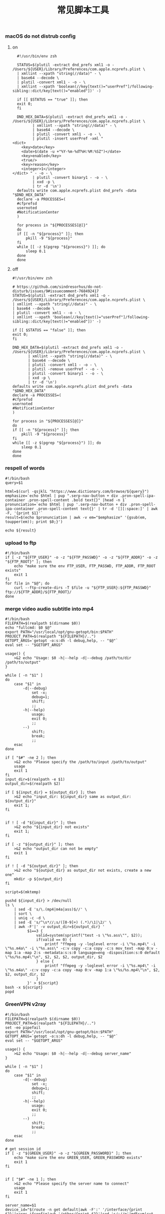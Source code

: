 #+TITLE:  常见脚本工具
#+AUTHOR: 孙建康（rising.lambda）
#+EMAIL:  rising.lambda@gmail.com

#+DESCRIPTION: 常见脚本工具
#+PROPERTY:    header-args        :mkdirp yes
#+OPTIONS:     num:nil toc:nil todo:nil tasks:nil tags:nil
#+OPTIONS:     skip:nil author:nil email:nil creator:nil timestamp:nil
#+INFOJS_OPT:  view:nil toc:nil ltoc:t mouse:underline buttons:0 path:http://orgmode.org/org-info.js

*** macOS do not distrub config
**** on
     #+BEGIN_SRC shell :eval never :exports code :tangle (or (and (eq m/os 'macos) (m/resolve "${m/home.d}/.local/bin/dnd_on")) "no") :tangle-mode (identity #o755) :noweb yes :comments link
       #!/usr/bin/env zsh

       STATUS=$(plutil -extract dnd_prefs xml1 -o - /Users/${USER}/Library/Preferences/com.apple.ncprefs.plist \
	   | xmllint --xpath "string(//data)" - \
	   | base64 --decode \
	   | plutil -convert xml1 - -o - \
	   | xmllint --xpath 'boolean(//key[text()="userPref"]/following-sibling::dict/key[text()="enabled"])' -)

       if [[ $STATUS == "true" ]]; then
	   exit 0;
       fi 

       DND_HEX_DATA=$(plutil -extract dnd_prefs xml1 -o - /Users/${USER}/Library/Preferences/com.apple.ncprefs.plist \
			  | xmllint --xpath "string(//data)" - \
			  | base64 --decode \
			  | plutil -convert xml1 - -o - \
			  | plutil -insert userPref -xml "
	 <dict>
	     <key>date</key>
	     <date>$(date -u +"%Y-%m-%dT%H:%M:%SZ")</date>
	     <key>enabled</key>
	     <true/>
	     <key>reason</key>
	     <integer>1</integer>
	 </dict> " - -o - \
			  | plutil -convert binary1 - -o - \
			  | xxd -p \
			  | tr -d '\n')
       defaults write com.apple.ncprefs.plist dnd_prefs -data "$DND_HEX_DATA"
       declare -a PROCESSES=(
	   #cfprefsd
	   usernoted
	   #NotificationCenter
       )

       for process in "${PROCESSES[@]}"
       do
	   if [[ -n "${process}" ]]; then
	       pkill -9 "${process}"
	   fi
	   while [[ -z $(pgrep "${process}") ]]; do
	       sleep 0.1
	   done
       done
     #+END_SRC
**** off
     #+BEGIN_SRC shell :eval never :exports code :tangle (or (and (eq m/os 'macos) (m/resolve "${m/home.d}/.local/bin/dnd_off")) "no") :tangle-mode (identity #o755) :noweb yes :comments link
       #!/usr/bin/env zsh

       # https://github.com/sindresorhus/do-not-disturb/issues/9#issuecomment-768492417
       STATUS=$(plutil -extract dnd_prefs xml1 -o - /Users/${USER}/Library/Preferences/com.apple.ncprefs.plist \
	   | xmllint --xpath "string(//data)" - \
	   | base64 --decode \
	   | plutil -convert xml1 - -o - \
	   | xmllint --xpath 'boolean(//key[text()="userPref"]/following-sibling::dict/key[text()="enabled"])' -)

       if [[ $STATUS == "false" ]]; then
	   exit 0;
       fi

       DND_HEX_DATA=$(plutil -extract dnd_prefs xml1 -o - /Users/${USER}/Library/Preferences/com.apple.ncprefs.plist \
			  | xmllint --xpath "string(//data)" - \
			  | base64 --decode \
			  | plutil -convert xml1 - -o - \
			  | plutil -remove userPref - -o - \
			  | plutil -convert binary1 - -o - \
			  | xxd -p \
			  | tr -d '\n')
       defaults write com.apple.ncprefs.plist dnd_prefs -data "$DND_HEX_DATA"
       declare -a PROCESSES=(
	   #cfprefsd
	   usernoted
	   #NotificationCenter
       )

       for process in "${PROCESSES[@]}"
       do
	   if [[ -n "${process}" ]]; then
	       pkill -9 "${process}"
	   fi
	   while [[ -z $(pgrep "${process}") ]]; do
	       sleep 0.1
	   done
       done
     #+END_SRC
*** respell of words
    #+BEGIN_SRC shell :eval never :exports code :tangle (or (and (or (eq m/os 'macos) (eq m/os 'liunx)) (m/resolve "${m/home.d}/.local/bin/respell")) "no") :tangle-mode (identity #o755) :noweb yes
      #!/bin/bash
      query=$1
      
      html=$(curl -qsjklL "https://www.dictionary.com/browse/${query}")
      emphasize=`echo $html | pup ".serp-nav-button + div .pron-spell-ipa-container .pron-spell-content .bold text{}" |head -n 1`
      pronunciation=`echo $html | pup '.serp-nav-button + div .pron-spell-ipa-container .pron-spell-content text{}' | tr -d '[][:space:]' | awk -F, '{print $1}'`
      result=$(echo $pronunciation | awk -v em="$emphasize" '{gsub(em, toupper(em)); print $0;}')
      
      echo ${result}
    #+END_SRC

*** upload to ftp
    #+BEGIN_SRC shell :eval never :exports code :tangle (or (and (or (eq m/os 'macos) (eq m/os 'liunx)) (m/resolve "${m/home.d}/.local/bin/fupload")) "no") :tangle-mode (identity #o755) :noweb yes
      #!/bin/bash
      if [ -z "${FTP_USER}" -o -z "${FTP_PASSWD}" -o -z "${FTP_ADDR}" -o -z "${FTP_ROOT}" ]; then
          echo "make sure the env FTP_USER, FTP_PASSWD, FTP_ADDR, FTP_ROOT exists"
          exit 1
      fi
      for file in "$@"; do
          curl --ftp-create-dirs -T $file -u "${FTP_USER}:${FTP_PASSWD}" ftp://${FTP_ADDR}/${FTP_ROOT}/
      done
    #+END_SRC

*** merge video audio subtitle into mp4
    #+BEGIN_SRC shell :eval never :exports code :tangle (or (and (or (eq m/os 'macos) (eq m/os 'liunx)) (m/resolve "${m/home.d}/.local/bin/vmerge")) "no") :tangle-mode (identity #o755) :noweb yes
      #!/bin/bash
      FILEPATH=$(realpath $(dirname $0))
      echo "fullcmd: $0 $@"
      export PATH="/usr/local/opt/gnu-getopt/bin:$PATH"
      PROJECT_PATH=$(realpath "${FILEPATH}/..")
      GETOPT_ARGS=`getopt -o:s:dh -l debug,help, -- "$@"`
      eval set -- "$GETOPT_ARGS"

      usage() {
          >&2 echo "Usage: $0 -h|--help -d|--debug /path/to/dir /path/to/output"
      }

      while [ -n "$1" ]
      do
          case "$1" in
              -d|--debug)
                  set -x;
                  debug=1;
                  shift;
                  ;;
              -h|--help)
                  usage;
                  exit 0;
                  ;;
              --)
                  shift;
                  break;
                  ;;
          esac
      done

      if [ "$#" -ne 2 ]; then
          >&2 echo "Please specify the /path/to/input /path/to/output"
          usage
          exit 1
      fi
      input_dir=$(realpath -e $1)
      output_dir=$(realpath $2)

      if [ ${input_dir} = ${output_dir} ]; then
          >&2 echo "input_dir: ${input_dir} same as output_dir: ${output_dir}"
          exit 1;
      fi


      if ! [ -d "${input_dir}" ]; then
          >&2 echo "${input_dir} not exists"
          exit 1;
      fi

      if [ -z "${output_dir}" ]; then
          >&2 echo "output_dir can not be empty"
          exit 1
      fi

      if ! [ -d "${output_dir}" ]; then
          >&2 echo "${output_dir} as output_dir not exists, create a new one"
          mkdir -p ${output_dir}
      fi

      script=$(mktemp)

      pushd ${input_dir} > /dev/null
      ls \
          | sed -E 's/\.(mp4|m4a|ass)$//' \
          | sort \
          | uniq -c -d \
          | sed -E 's/^\s*//;s/([0-9]+) (.*)/\1|\2/' \
          | awk -F'|' -v output_dir=${output_dir} '
                $1==3 {
                    valid=system(sprintf("test -s \"%s.ass\"", $2));
                    if(valid == 0) {
                        printf "ffmpeg -y -loglevel error -i \"%s.mp4\" -i \"%s.m4a\" -i \"%s.ass\" -c:v copy -c:a copy -c:s mov_text -map 0:v -map 1:a -map 2:s -metadata:s:s:0 language=eng -disposition:s:0 default \"%s/%s.mp4\"\n", $2, $2, $2, output_dir, $2
                    } else {
                        printf "ffmpeg -y -loglevel error -i \"%s.mp4\" -i \"%s.m4a\" -c:v copy -c:a copy -map 0:v -map 1:a \"%s/%s.mp4\"\n", $2, $2, output_dir, $2
                    }
                }' > ${script}
      bash -x ${script}
      popd
    #+END_SRC

*** GreenVPN v2ray
    #+BEGIN_SRC shell :eval never :exports code :tangle (or (and (or (eq m/os 'macos) (eq m/os 'liunx)) (m/resolve "${m/home.d}/.local/bin/gv2ray")) "no") :tangle-mode (identity #o755) :noweb yes
      #!/bin/bash
      FILEPATH=$(realpath $(dirname $0))
      PROJECT_PATH=$(realpath "${FILEPATH}/..")
      set -eo pipefail
      export PATH="/usr/local/opt/gnu-getopt/bin:$PATH"
      GETOPT_ARGS=`getopt -o:s:dh -l debug,help, -- "$@"`
      eval set -- "$GETOPT_ARGS"

      usage() {
          >&2 echo "Usage: $0 -h|--help -d|--debug server_name"
      }

      while [ -n "$1" ]
      do
          case "$1" in
              -d|--debug)
                  set -x;
                  debug=1;
                  shift;
                  ;;
              -h|--help)
                  usage;
                  exit 0;
                  ;;
              --)
                  shift;
                  break;
                  ;;
          esac
      done

      # get session id
      if [ -z "${GREEN_USER}" -o -z "${GREEN_PASSWORD}" ]; then
          echo "make sure the env GREEN_USER, GREEN_PASSWORD exists"
          exit 1
      fi


      if [ "$#" -ne 1 ]; then
          >&2 echo "Please specify the server name to connect"
          usage
          exit 1
      fi

      server_name=$1
      device_id="$(route -n get default|awk -F':' '/interface/{print $2}'|xargs ifconfig|awk '/ether/{print $2}'|sed 's/://g'|md5sum|cut -c1-32|tr -d '\n')"
      local_ip="$(route -n get default|awk -F':' '/interface/{print $2}'|xargs ifconfig|awk '/inet /{print $2}' | tr -d '\n')"
      public_ip="$(curl -s ifconfig.me)"

      session=$(curl -s -X POST \
                     -d 'domain=GreenVPN' \
                     -d 'version=4.0' \
                     -d 'deviceId='"$device_id" \
                     -d 'account='"$GREEN_USER" \
                     -d 'password='"$GREEN_PASSWORD" \
                     -d 'terminal=Unkonwn' \
                     -d 'language=en' \
                     -d 'account='"$GREEN_USER" \
                     -d 'platform=10' \
                     https://www.wzjsq.xyz/Win/1.0/UserLogin \
                    | sed 's/ //g' \
                    | base64 -d \
                    | openssl enc -d -des-ede3-ecb -K $(echo -n a0soxa1gtryc9kjf8gdxaeyf|xxd -p) \
                    | yq -p xml '.root.+@session')

      # get server id
      remote_id=$(curl -s -X POST \
                       -d 'domain=GreenVPN' \
                       -d 'version=4.0' \
                       -d 'deviceId='"$device_id" \
                       -d 'terminal=Unkonwn' \
                       -d 'language=en' \
                       -d 'account='"$GREEN_USER" \
                       -d 'platform=10' \
                       https://www.wzjsq.xyz/Win/1.0/ServerList \
                      | sed 's/ //g' \
                      | base64 -d \
                      | openssl enc -d -des-ede3-ecb -K $(echo -n a0soxa1gtryc9kjf8gdxaeyf|xxd -p) \
                      | yq -p xml '.root.list.server[].node |= ([] + . )|[.root.list.server[].node[]]|[.[]|{"name":.+@name, "id":.+@id, "ip":.+@ip}]|unique_by(.name)|.[]|select(.name == '"\"$server_name\""')|.id')

      # make v2ray config
      v2ray_json=$(mktemp)
      curl -s -X POST \
           -d 'domain=GreenVPN' \
           -d 'version=4.0' \
           -d 'deviceId='"$device_id" \
           -d 'platform=10' \
           -d 'protocol=8' \
           -d 'terminal=Unkonwn' \
           -d 'language=en' \
           -d 'account='"$GREEN_USER" \
           -d 'password='"$GREEN_PASSWORD" \
           -d 'session='"$session" \
           -d 'isoCode=CN' \
           -d 'clientIp='"$public_ip" \
           -d 'remoteId='"$remote_id" \
           -d 'obscure=0' \
           https://www.wzjsq.xyz/Win/1.0/MakeV2ray \
          | sed 's/ //g' \
          | base64 -d \
          | openssl enc -d -des-ede3-ecb -K $(echo -n a0soxa1gtryc9kjf8gdxaeyf|xxd -p) \
          | yq -p xml '.root.+content|sub(" ", "")|@base64d|from_json' \
          | jq > $v2ray_json
      vconfig=$(mktemp)
      cat $v2ray_json | yq -p json '.outbound.settings.vnext[0]|{"server": {"address":.address, "port":.port}, "credentials": {"id": .users[0].id, "email": .users[0].email, "flow": .users[0].flow, "encryption": .users[0].encryption}}' > $vconfig

      yq -p yaml -o yaml '(.outbounds.[]|select(.type=="vless")).server = load("'"$vconfig"'").server|(.outbounds.[]|select(.type=="vless")).credentials = load("'"$vconfig"'").credentials' config.yaml | erb -T - -r ${FILEPATH}/vars.rb ${FILEPATH}/config.json.erb | jq
    #+END_SRC

    #+BEGIN_SRC ruby :eval never :exports code :tangle (or (and (or (eq m/os 'macos) (eq m/os 'liunx)) (m/resolve "${m/home.d}/.local/bin/vars.rb")) "no") :noweb yes
      require 'yaml'
      data = STDIN.read
      $config = YAML.load(data)
      def config()
        return $config
      end
    #+END_SRC
    #+BEGIN_SRC ruby :eval never :exports code :tangle (or (and (or (eq m/os 'macos) (eq m/os 'liunx)) (m/resolve "${m/home.d}/.local/bin/config.json.erb")) "no") :noweb yes
      {
        "log": {
          "loglevel": "info"
        },
        "dns": {
          "hosts": {
            "geosite:category-ads-all": "127.0.0.1"
          },
          "servers": [
            {
              "address": "8.8.8.8",
              "port": 53,
              "domains": [
                "geosite:geolocation-!cn"
              ]
            },
            {
              "address": "223.5.5.5",
              "port": 53,
              "domains": [
                "geosite:cn"
              ]
            },
            "localhost"
          ]
        },
        "inbounds": [
          {
            "port": 53,
            "tag": "dns-in",
            "protocol": "dokodemo-door",
            "settings": {
              "address": "8.8.8.8",
              "port": 53,
              "network": "tcp,udp"
            }
          },
          {
            "port": 10240,
            "tag": "vclient_http",
            "protocol": "http",
            "sniffing": {
              "enabled": true
            }
          },
          {
            "port": 10241,
            "protocol": "socks",
            "tag": "vclient_socks",
            "settings": {
              "udp": true
            }
          },
          {
            "port": 10242,
            "tag": "ssclient_socks",
            "protocol": "socks",
            "settings": {
              "auth": "noauth"
            },
            "sniffing": {
              "enabled": true,
              "destOverride": ["http", "tls"]
            }
          }
        ],
        "outbounds": [
      <%- config['outbounds'].each do |outbound| -%>
         {
            "tag": "<%=outbound['tag']%>",
            "protocol": "<%=outbound['type']%>",
            "settings": {
              <%- if "shadowsocks" == outbound['type'] -%>
              "servers": [
                {
                  "address": "<%=outbound['server']['address']%>",
                  "method": "<%=outbound['credentials']['method']%>",
                  "password": "<%=outbound['credentials']['password']%>",
                  "port": <%=outbound['server']['port']%>
                }
              ]<% end -%>
              <%- if "vless" == outbound['type'] -%>
              "vnext": [
                {
                  "address": "<%=outbound['server']['address']%>",
                  "port": <%=outbound['server']['port']%>,
                  "users": [
                    {
                      "id": "<%=outbound['credentials']['id']%>",
                      "email": "<%=outbound['credentials']['email']%>",
                      "flow": "<%=outbound['credentials']['flow']%>",
                      "encryption": "<%=outbound['credentials']['encryption']%>"
                    }
                  ]
                }
              ]<% end %> <%# end of vless %>
            } <%- if "vless" == outbound['type'] -%>,
             "streamSettings": {
              "network": "tcp",
              "security": "xtls",
              "xtlsSettings": {
                  "allowInsecure": true
              }
            }<% end %>
         },
      <%- end -%>
          {
            "tag": "direct",
            "protocol": "freedom"
          },
          {
            "protocol": "blackhole",
            "tag": "blocked"
          },
          {
            "tag": "dns-out",
            "protocol": "dns",
            "settings": {
              "network": "udp",
              "address": "8.8.8.8",
              "port": 53
            }
          }
        ],
        "routing": {
          "domainStrategy": "IPIfNonMatch",
          "rules": [
            {
              "type": "field",
              "domain": [
                "geosite:category-ads-all"
              ],
              "outboundTag": "blocked"
            },
            {
              "type": "field",
              "protocol": [
                "bittorrent"
              ],
              "outboundTag": "direct"
            },
            {
              "type": "field",
              "domain": [
                "geosite:speedtest",
                "geosite:cn",
                "akamai.com",
                "charter.com",
                "dslr.net",
                "dslreports.com",
                "fast.com",
                "fastly.com",
                "fdcservers.net",
                "i3d.net",
                "nflxvideo.net",
                "ooklaserver.net",
                "spectrum.com",
                "speedtest.net",
                "speedtestcustom.com"
              ],
              "outboundTag": "direct"
            },
            {
              "type": "field",
              "ip": [
                "8.8.8.8"
              ],
              "outboundTag": "vserver"
            },
            {
              "type": "field",
              "domain": [
                "geosite:cn"
              ],
              "outboundTag": "direct"
            },
            {
              "type": "field",
              "ip": [
                "223.5.5.5"
              ],
              "outboundTag": "direct"
            },
            {
              "type": "field",
              "outboundTag": "direct",
              "ip": [
                "geoip:cn",
                "geoip:private"
              ]
            },
            {
              "type": "field",
              "inboundTag": ["dns-in"],
              "outboundTag": "dns-out"
            },
            {
              "type": "field",
              "inboundTag": ["ssclient_socks"],
              "outboundTag": "ssserver"
            },
            {
              "type": "field",
              "inboundTag": ["vclient_socks"],
              "outboundTag": "vserver"
            },
            {
              "type": "field",
              "inboundTag": ["vclient_http"],
              "outboundTag": "vserver"
            }
          ]
        },
        "policy": {
          "system": {
            "statsInboundUplink": true,
            "statsInboundDownlink": true
          }
        }
      }
    #+END_SRC
    

